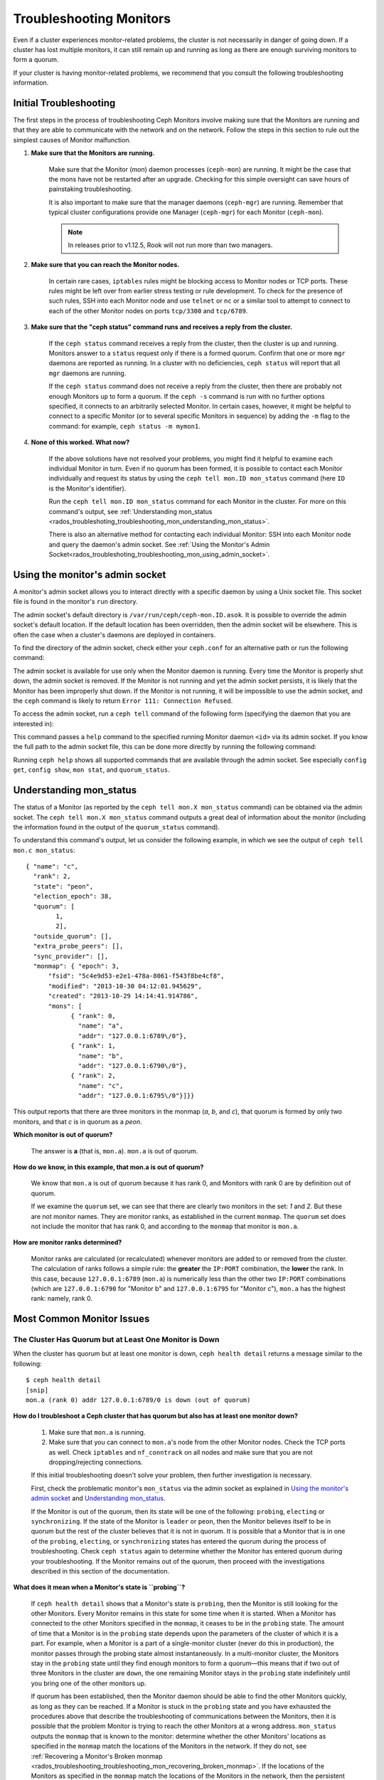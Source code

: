 .. _rados-troubleshooting-mon:

==========================
 Troubleshooting Monitors
==========================

.. index:: monitor, high availability

Even if a cluster experiences monitor-related problems, the cluster is not
necessarily in danger of going down. If a cluster has lost multiple monitors,
it can still remain up and running as long as there are enough surviving
monitors to form a quorum.
   
If your cluster is having monitor-related problems, we recommend that you
consult the following troubleshooting information.

Initial Troubleshooting
=======================

The first steps in the process of troubleshooting Ceph Monitors involve making
sure that the Monitors are running and that they are able to communicate with
the network and on the network. Follow the steps in this section to rule out
the simplest causes of Monitor malfunction.

#. **Make sure that the Monitors are running.**

    Make sure that the Monitor (*mon*) daemon processes (``ceph-mon``) are
    running. It might be the case that the mons have not be restarted after an
    upgrade. Checking for this simple oversight can save hours of painstaking
    troubleshooting. 
    
    It is also important to make sure that the manager daemons (``ceph-mgr``)
    are running. Remember that typical cluster configurations provide one
    Manager (``ceph-mgr``) for each Monitor (``ceph-mon``).

    .. note:: In releases prior to v1.12.5, Rook will not run more than two
       managers.

#. **Make sure that you can reach the Monitor nodes.**

    In certain rare cases, ``iptables`` rules might be blocking access to
    Monitor nodes or TCP ports. These rules might be left over from earlier
    stress testing or rule development. To check for the presence of such
    rules, SSH into each Monitor node and use ``telnet`` or ``nc`` or a similar
    tool to attempt to connect to each of the other Monitor nodes on ports
    ``tcp/3300`` and ``tcp/6789``. 

#. **Make sure that the "ceph status" command runs and receives a reply from the cluster.**

    If the ``ceph status`` command receives a reply from the cluster, then the
    cluster is up and running. Monitors answer to a ``status`` request only if
    there is a formed quorum. Confirm that one or more ``mgr`` daemons are
    reported as running. In a cluster with no deficiencies, ``ceph status``
    will report that all ``mgr`` daemons are running.

    If the ``ceph status`` command does not receive a reply from the cluster,
    then there are probably not enough Monitors ``up`` to form a quorum. If the
    ``ceph -s`` command is run with no further options specified, it connects
    to an arbitrarily selected Monitor. In certain cases, however, it might be
    helpful to connect to a specific Monitor (or to several specific Monitors
    in sequence) by adding the ``-m`` flag to the command: for example, ``ceph
    status -m mymon1``.

#. **None of this worked. What now?**

    If the above solutions have not resolved your problems, you might find it
    helpful to examine each individual Monitor in turn. Even if no quorum has
    been formed, it is possible to contact each Monitor individually and
    request its status by using the ``ceph tell mon.ID mon_status`` command
    (here ``ID`` is the Monitor's identifier).

    Run the ``ceph tell mon.ID mon_status`` command for each Monitor in the
    cluster. For more on this command's output, see :ref:`Understanding
    mon_status
    <rados_troubleshoting_troubleshooting_mon_understanding_mon_status>`.

    There is also an alternative method for contacting each individual Monitor:
    SSH into each Monitor node and query the daemon's admin socket. See
    :ref:`Using the Monitor's Admin
    Socket<rados_troubleshoting_troubleshooting_mon_using_admin_socket>`.

.. _rados_troubleshoting_troubleshooting_mon_using_admin_socket:

Using the monitor's admin socket
================================

A monitor's admin socket allows you to interact directly with a specific daemon
by using a Unix socket file. This socket file is found in the monitor's ``run``
directory. 

The admin socket's default directory is ``/var/run/ceph/ceph-mon.ID.asok``. It
is possible to override the admin socket's default location. If the default
location has been overridden, then the admin socket will be elsewhere. This is
often the case when a cluster's daemons are deployed in containers. 

To find the directory of the admin socket, check either your ``ceph.conf`` for
an alternative path or run the following command:
    
.. prompt:: bash $

   ceph-conf --name mon.ID --show-config-value admin_socket

The admin socket is available for use only when the Monitor daemon is running.
Every time the Monitor is properly shut down, the admin socket is removed.  If
the Monitor is not running and yet the admin socket persists, it is likely that
the Monitor has been improperly shut down. If the Monitor is not running, it
will be impossible to use the admin socket, and the ``ceph`` command is likely
to return ``Error 111: Connection Refused``.

To access the admin socket, run a ``ceph tell`` command of the following form
(specifying the daemon that you are interested in):

.. prompt:: bash $

   ceph tell mon.<id> mon_status

This command passes a ``help`` command to the specified running Monitor daemon
``<id>`` via its admin socket. If you know the full path to the admin socket
file, this can be done more directly by running the following command:

.. prompt:: bash $

   ceph --admin-daemon <full_path_to_asok_file> <command>

Running ``ceph help`` shows all supported commands that are available through
the admin socket. See especially ``config get``, ``config show``, ``mon stat``,
and ``quorum_status``.

.. _rados_troubleshoting_troubleshooting_mon_understanding_mon_status:

Understanding mon_status
========================

The status of a Monitor (as reported by the ``ceph tell mon.X mon_status``
command) can be obtained via the admin socket. The ``ceph tell mon.X
mon_status``  command outputs a great deal of information about the monitor
(including the information found in the output of the ``quorum_status``
command).

To understand this command's output, let us consider the following example, in
which we see the output of ``ceph tell mon.c mon_status``::

  { "name": "c",
    "rank": 2,
    "state": "peon",
    "election_epoch": 38,
    "quorum": [
          1,
          2],
    "outside_quorum": [],
    "extra_probe_peers": [],
    "sync_provider": [],
    "monmap": { "epoch": 3,
        "fsid": "5c4e9d53-e2e1-478a-8061-f543f8be4cf8",
        "modified": "2013-10-30 04:12:01.945629",
        "created": "2013-10-29 14:14:41.914786",
        "mons": [
              { "rank": 0,
                "name": "a",
                "addr": "127.0.0.1:6789\/0"},
              { "rank": 1,
                "name": "b",
                "addr": "127.0.0.1:6790\/0"},
              { "rank": 2,
                "name": "c",
                "addr": "127.0.0.1:6795\/0"}]}}

This output reports that there are three monitors in the monmap (*a*, *b*, and
*c*), that quorum is formed by only two monitors, and that *c* is in quorum as
a *peon*.

**Which monitor is out of quorum?**

  The answer is **a** (that is, ``mon.a``). ``mon.a`` is out of quorum.

**How do we know, in this example, that mon.a is out of quorum?**

  We know that ``mon.a`` is out of quorum because it has rank 0, and Monitors
  with rank 0 are by definition out of quorum.

  If we examine the ``quorum`` set, we can see that there are clearly two
  monitors in the set: *1* and *2*. But these are not monitor names. They are
  monitor ranks, as established in the current ``monmap``. The ``quorum`` set
  does not include the monitor that has rank 0, and according to the ``monmap``
  that monitor is ``mon.a``.

**How are monitor ranks determined?**

  Monitor ranks are calculated (or recalculated) whenever monitors are added to
  or removed from the cluster. The calculation of ranks follows a simple rule:
  the **greater** the ``IP:PORT`` combination, the **lower** the rank. In this
  case, because ``127.0.0.1:6789`` (``mon.a``) is numerically less than the
  other two ``IP:PORT`` combinations (which are ``127.0.0.1:6790`` for "Monitor
  b" and ``127.0.0.1:6795`` for "Monitor c"), ``mon.a`` has the highest rank:
  namely, rank 0.
  

Most Common Monitor Issues
===========================

The Cluster Has Quorum but at Least One Monitor is Down
-------------------------------------------------------

When the cluster has quorum but at least one monitor is down, ``ceph health
detail`` returns a message similar to the following::

      $ ceph health detail
      [snip]
      mon.a (rank 0) addr 127.0.0.1:6789/0 is down (out of quorum)

**How do I troubleshoot a Ceph cluster that has quorum but also has at least one monitor down?**

  #. Make sure that ``mon.a`` is running.

  #. Make sure that you can connect to ``mon.a``'s node from the
     other Monitor nodes. Check the TCP ports as well. Check ``iptables`` and
     ``nf_conntrack`` on all nodes and make sure that you are not
     dropping/rejecting connections.

  If this initial troubleshooting doesn't solve your problem, then further
  investigation is necessary.

  First, check the problematic monitor's ``mon_status`` via the admin
  socket as explained in `Using the monitor's admin socket`_ and
  `Understanding mon_status`_.

  If the Monitor is out of the quorum, then its state will be one of the
  following: ``probing``, ``electing`` or ``synchronizing``. If the state of
  the Monitor is ``leader`` or ``peon``, then the Monitor believes itself to be
  in quorum but the rest of the cluster believes that it is not in quorum. It
  is possible that a Monitor that is in one of the ``probing``, ``electing``,
  or ``synchronizing`` states has entered the quorum during the process of
  troubleshooting. Check ``ceph status`` again to determine whether the Monitor
  has entered quorum during your troubleshooting. If the Monitor remains out of
  the quorum, then proceed with the investigations described in this section of
  the documentation.
  

**What does it mean when a Monitor's state is ``probing``?**

  If ``ceph health detail`` shows that a Monitor's state is
  ``probing``, then the Monitor is still looking for the other Monitors. Every
  Monitor remains in this state for some time when it is started. When a
  Monitor has connected to the other Monitors specified in the ``monmap``, it
  ceases to be in the ``probing`` state. The amount of time that a Monitor is
  in the ``probing`` state depends upon the parameters of the cluster of which
  it is a part. For example, when a Monitor is a part of a single-monitor
  cluster (never do this in production), the monitor passes through the probing
  state almost instantaneously. In a multi-monitor cluster, the Monitors stay
  in the ``probing`` state until they find enough monitors to form a quorum
  |---| this means that if two out of three Monitors in the cluster are
  ``down``, the one remaining Monitor stays in the ``probing``  state
  indefinitely until you bring one of the other monitors up.

  If quorum has been established, then the Monitor daemon should be able to
  find the other Monitors quickly, as long as they can be reached. If a Monitor
  is stuck in the ``probing`` state and you have exhausted the procedures above
  that describe the troubleshooting of communications between the Monitors,
  then it is possible that the problem Monitor is trying to reach the other
  Monitors at a wrong address. ``mon_status`` outputs the ``monmap`` that is
  known to the monitor: determine whether the other Monitors' locations as
  specified in the ``monmap`` match the locations of the Monitors in the
  network. If they do not, see :ref:`Recovering a Monitor's Broken monmap
  <rados_troubleshooting_troubleshooting_mon_recovering_broken_monmap>`. If
  the locations of the Monitors as specified in the ``monmap`` match the
  locations of the Monitors in the network, then the persistent ``probing``
  state could  be related to severe clock skews among the monitor nodes.  See
  `Clock Skews`_.  If the information in `Clock Skews`_ does not bring the
  Monitor out of the ``probing`` state, then prepare your system logs and ask
  the Ceph community for help. See `Preparing your logs`_ for information about
  the proper preparation of logs.


**What does it mean when a Monitor's state is ``electing``?**

  If ``ceph health detail`` shows that a Monitor's state is ``electing``, the
  monitor is in the middle of an election. Elections typically complete
  quickly, but sometimes the monitors can get stuck in what is known as an
  *election storm*. See :ref:`Monitor Elections <dev_mon_elections>` for more
  on monitor elections.
  
  The presence of election storm might indicate clock skew among the monitor
  nodes. See `Clock Skews`_ for more information. 
  
  If your clocks are properly synchronized, search the mailing lists and bug
  tracker for issues similar to your issue. The ``electing`` state is not
  likely to persist. In versions of Ceph after the release of Cuttlefish, there
  is no obvious reason other than clock skew that explains why an ``electing``
  state would persist.  
  
  It is possible to investigate the cause of a persistent ``electing`` state if
  you put the problematic Monitor into a ``down`` state while you investigate.
  This is possible only if there are enough surviving Monitors to form quorum. 

**What does it mean when a Monitor's state is ``synchronizing``?**

  If ``ceph health detail`` shows that the Monitor is ``synchronizing``, the
  monitor is catching up with the rest of the cluster so that it can join the
  quorum. The amount of time that it takes for the Monitor to synchronize with
  the rest of the quorum is a function of the size of the cluster's monitor
  store, the cluster's size, and the state of the cluster. Larger and degraded
  clusters generally keep Monitors in the ``synchronizing`` state longer than
  do smaller, new clusters.

  A Monitor that changes its state from ``synchronizing`` to ``electing`` and
  then back to ``synchronizing`` indicates a problem: the cluster state may be
  advancing (that is, generating new maps) too fast for the synchronization
  process to keep up with the pace of the creation of the new maps. This issue
  presented more frequently prior to the Cuttlefish release than it does in
  more recent releases, because the synchronization process has since been
  refactored and enhanced to avoid this dynamic. If you experience this in
  later versions, report the issue in the `Ceph bug tracker
  <https://tracker.ceph.com>`_. Prepare and provide logs to substantiate any
  bug you raise. See `Preparing your logs`_ for information about the proper
  preparation of logs.

**What does it mean when a Monitor's state is ``leader`` or ``peon``?**

  If ``ceph health detail`` shows that the Monitor is in the ``leader`` state
  or in the ``peon`` state, it is likely that clock skew is present. Follow the
  instructions in `Clock Skews`_. If you have followed those instructions and
  ``ceph health detail`` still shows that the Monitor is in the ``leader``
  state or the ``peon`` state, report the issue in the `Ceph bug tracker
  <https://tracker.ceph.com>`_. If you raise an issue, provide logs to
  substantiate it. See `Preparing your logs`_ for information about the
  proper preparation of logs.

.. _rados_troubleshooting_troubleshooting_mon_recovering_broken_monmap:

Recovering a Monitor's Broken "monmap"
--------------------------------------

A monmap can be retrieved by using a command of the form ``ceph tell mon.c
mon_status``, as described in :ref:`Understanding mon_status
<rados_troubleshoting_troubleshooting_mon_understanding_mon_status>`.

Here is an example of a ``monmap``::

      epoch 3
      fsid 5c4e9d53-e2e1-478a-8061-f543f8be4cf8
      last_changed 2013-10-30 04:12:01.945629
      created 2013-10-29 14:14:41.914786
      0: 127.0.0.1:6789/0 mon.a
      1: 127.0.0.1:6790/0 mon.b
      2: 127.0.0.1:6795/0 mon.c

This ``monmap`` is in working order, but your ``monmap`` might not be in
working order. The ``monmap`` in a given node might be outdated because the
node was down for a long time, during which the cluster's Monitors changed.

There are two ways to update a Monitor's outdated ``monmap``: 

A. **Scrap the monitor and redeploy.**

    Do this only if you are certain that you will not lose the information kept
    by the Monitor that you scrap. Make sure that you have other Monitors in
    good condition, so that the new Monitor will be able to synchronize with
    the surviving Monitors. Remember that destroying a Monitor can lead to data
    loss if there are no other copies of the Monitor's contents. 

B. **Inject a monmap into the monitor.**

    It is possible to fix a Monitor that has an outdated ``monmap`` by
    retrieving an up-to-date ``monmap`` from surviving Monitors in the cluster
    and injecting it into the Monitor that has a corrupted or missing
    ``monmap``.

    Implement this solution by carrying out the following procedure:

    #. Retrieve the ``monmap`` in one of the two following ways:

       a. **IF THERE IS A QUORUM OF MONITORS:** 
       
          Retrieve the ``monmap`` from the quorum:

             .. prompt:: bash

                ceph mon getmap -o /tmp/monmap

       b. **IF THERE IS NO QUORUM OF MONITORS:** 
       
          Retrieve the ``monmap`` directly from a Monitor that has been stopped
          :

             .. prompt:: bash

                ceph-mon -i ID-FOO --extract-monmap /tmp/monmap

          In this example, the ID of the stopped Monitor is ``ID-FOO``.

    #. Stop the Monitor into which the ``monmap`` will be injected. 

    #. Inject the monmap into the stopped Monitor:

       .. prompt:: bash

          ceph-mon -i ID --inject-monmap /tmp/monmap

    #. Start the Monitor.

       .. warning:: Injecting a ``monmap`` into a Monitor  can cause serious
          problems. Injecting a ``monmap`` overwrites the latest existing
          ``monmap`` stored on the monitor.  Be careful!

Clock Skews
-----------

The Paxos consensus algorithm requires close time synchroniziation, which means
that clock skew among the monitors in the quorum can have a serious effect on
monitor operation. The resulting behavior can be puzzling. To avoid this issue,
run a clock synchronization tool on your monitor nodes: for example, use
``Chrony`` or the legacy ``ntpd`` utility. Configure each monitor nodes so that
the `iburst` option is in effect and so that each monitor has multiple peers,
including the following: 

* Each other
* Internal ``NTP`` servers
* Multiple external, public pool servers

.. note:: The ``iburst`` option sends a burst of eight packets instead of the
   usual single packet, and is used during the process of getting two peers
   into initial synchronization.

Furthermore, it is advisable to synchronize *all* nodes in your cluster against
internal and external servers, and perhaps even against your monitors. Run
``NTP`` servers on bare metal: VM-virtualized clocks are not suitable for
steady timekeeping. See `https://www.ntp.org <https://www.ntp.org>`_ for more
information about the Network Time Protocol (NTP). Your organization might
already have quality internal ``NTP`` servers available.  Sources for ``NTP``
server appliances include the following:

* Microsemi (formerly Symmetricom) `https://microsemi.com <https://www.microsemi.com/product-directory/3425-timing-synchronization>`_
* EndRun `https://endruntechnologies.com <https://endruntechnologies.com/products/ntp-time-servers>`_
* Netburner `https://www.netburner.com <https://www.netburner.com/products/network-time-server/pk70-ex-ntp-network-time-server>`_

Clock Skew Questions and Answers
~~~~~~~~~~~~~~~~~~~~~~~~~~~~~~~~

**What's the maximum tolerated clock skew?**

  By default, monitors allow clocks to drift up to a maximum of 0.05 seconds
  (50 milliseconds).

**Can I increase the maximum tolerated clock skew?**

  Yes, but we strongly recommend against doing so. The maximum tolerated clock
  skew is configurable via the ``mon-clock-drift-allowed`` option, but it is
  almost certainly a bad idea to make changes to this option. The clock skew
  maximum is in place because clock-skewed monitors cannot be relied upon. The
  current default value has proven its worth at alerting the user before the
  monitors encounter serious problems. Changing this value might cause
  unforeseen effects on the stability of the monitors and overall cluster
  health.

**How do I know whether there is a clock skew?**

  The monitors will warn you via the cluster status ``HEALTH_WARN``. When clock
  skew is present, the ``ceph health detail`` and ``ceph status`` commands
  return an output resembling the following::

      mon.c addr 10.10.0.1:6789/0 clock skew 0.08235s > max 0.05s (latency 0.0045s)

  In this example, the monitor ``mon.c`` has been flagged as suffering from 
  clock skew.

  In Luminous and later releases, it is possible to check for a clock skew by
  running the ``ceph time-sync-status`` command. Note that the lead monitor
  typically has the numerically lowest IP address. It will always show ``0``:
  the reported offsets of other monitors are relative to the lead monitor, not
  to any external reference source.

**What should I do if there is a clock skew?**

  Synchronize your clocks. Using an NTP client might help. However, if you
  are already using an NTP client and you still encounter clock skew problems,
  determine whether the NTP server that you are using is remote to your network
  or instead hosted on your network. Hosting your own NTP servers tends to
  mitigate clock skew problems.


Client Can't Connect or Mount
-----------------------------

If a client can't connect to the cluster or mount, check your iptables. Some
operating-system install utilities add a ``REJECT`` rule to ``iptables``.
``iptables`` rules will reject all clients other than ``ssh`` that try to
connect to the host. If your monitor host's iptables have a ``REJECT`` rule in
place, clients that connect from a separate node will fail, and this will raise
a timeout error. Look for ``iptables`` rules that reject clients that are
trying to connect to Ceph daemons. For example::

    REJECT all -- anywhere anywhere reject-with icmp-host-prohibited

It might also be necessary to add rules to iptables on your Ceph hosts to
ensure that clients are able to access the TCP ports associated with your Ceph
monitors (default: port 6789) and Ceph OSDs (default: 6800 through 7300). For
example::

    iptables -A INPUT -m multiport -p tcp -s {ip-address}/{netmask} --dports 6789,6800:7300 -j ACCEPT


Monitor Store Failures
======================

Symptoms of store corruption
----------------------------

Ceph Monitors maintain the :term:`Cluster Map` in a key-value store. If
key-value store corruption causes a Monitor to fail, then the Monitor log might
contain one of the following error messages::

  Corruption: error in middle of record

or::

  Corruption: 1 missing files; e.g.: /var/lib/ceph/mon/mon.foo/store.db/1234567.ldb

Recovery using healthy monitor(s)
---------------------------------

If the cluster contains surviving Monitors, the corrupted Monitor can be
:ref:`replaced <adding-and-removing-monitors>` with a new Monitor. After the
new Monitor boots, it will synchronize with a healthy peer. After the new
Monitor is fully synchronized, it will be able to serve clients.

.. _mon-store-recovery-using-osds:

Recovery using OSDs
-------------------

Even if all monitors fail at the same time, it is possible to recover the
Monitor store by using information that is stored in OSDs. You are encouraged
to deploy at least three (and preferably five) Monitors in a Ceph cluster. In
such a deployment, complete Monitor failure is unlikely. However, unplanned
power loss in a data center whose disk settings or filesystem settings are
improperly configured could cause the underlying filesystem to fail and this
could kill all of the monitors. In such a case, data in the OSDs can be used to
recover the Monitors. The following is a script that can be used in such a case
to recover the Monitors:

.. code-block:: bash

  ms=/root/mon-store
  mkdir $ms
  
  # collect the cluster map from stopped OSDs
  for host in $hosts; do
    rsync -avz $ms/. user@$host:$ms.remote
    rm -rf $ms
    ssh user@$host <<EOF
      for osd in /var/lib/ceph/osd/ceph-*; do
        ceph-objectstore-tool --data-path \$osd --no-mon-config --op update-mon-db --mon-store-path $ms.remote
      done
  EOF
    rsync -avz user@$host:$ms.remote/. $ms
  done
  
  # rebuild the monitor store from the collected map, if the cluster does not
  # use cephx authentication, we can skip the following steps to update the
  # keyring with the caps, and there is no need to pass the "--keyring" option.
  # i.e. just use "ceph-monstore-tool $ms rebuild" instead
  ceph-authtool /path/to/admin.keyring -n mon. \
    --cap mon 'allow *'
  ceph-authtool /path/to/admin.keyring -n client.admin \
    --cap mon 'allow *' --cap osd 'allow *' --cap mds 'allow *'
  # add one or more ceph-mgr's key to the keyring. in this case, an encoded key
  # for mgr.x is added, you can find the encoded key in
  # /etc/ceph/${cluster}.${mgr_name}.keyring on the machine where ceph-mgr is
  # deployed
  ceph-authtool /path/to/admin.keyring --add-key 'AQDN8kBe9PLWARAAZwxXMr+n85SBYbSlLcZnMA==' -n mgr.x \
    --cap mon 'allow profile mgr' --cap osd 'allow *' --cap mds 'allow *'
  # If your monitors' ids are not sorted by ip address, please specify them in order.
  # For example. if mon 'a' is 10.0.0.3, mon 'b' is 10.0.0.2, and mon 'c' is  10.0.0.4,
  # please passing "--mon-ids b a c".
  # In addition, if your monitors' ids are not single characters like 'a', 'b', 'c', please
  # specify them in the command line by passing them as arguments of the "--mon-ids"
  # option. if you are not sure, please check your ceph.conf to see if there is any
  # sections named like '[mon.foo]'. don't pass the "--mon-ids" option, if you are
  # using DNS SRV for looking up monitors.
  ceph-monstore-tool $ms rebuild -- --keyring /path/to/admin.keyring --mon-ids alpha beta gamma
  
  # make a backup of the corrupted store.db just in case!  repeat for
  # all monitors.
  mv /var/lib/ceph/mon/mon.foo/store.db /var/lib/ceph/mon/mon.foo/store.db.corrupted

  # move rebuild store.db into place.  repeat for all monitors.
  mv $ms/store.db /var/lib/ceph/mon/mon.foo/store.db
  chown -R ceph:ceph /var/lib/ceph/mon/mon.foo/store.db

This script performs the following steps:

#. Collect the map from each OSD host.
#. Rebuild the store.
#. Fill the entities in the keyring file with appropriate capabilities.
#. Replace the corrupted store on ``mon.foo`` with the recovered copy.


Known limitations
~~~~~~~~~~~~~~~~~

The above recovery tool is unable to recover the following information:

- **Certain added keyrings**: All of the OSD keyrings added using the ``ceph
  auth add`` command are recovered from the OSD's copy, and the
  ``client.admin`` keyring is imported using ``ceph-monstore-tool``. However,
  the MDS keyrings and all other keyrings will be missing in the recovered
  Monitor store. It might be necessary to manually re-add them.

- **Creating pools**: If any RADOS pools were in the process of being created,
  that state is lost. The recovery tool operates on the assumption that all
  pools have already been created. If there are PGs that are stuck in the
  ``unknown`` state after the recovery for a partially created pool, you can
  force creation of the *empty* PG by running the ``ceph osd force-create-pg``
  command. This creates an *empty* PG, so take this action only if you are
  certain that the pool is empty.

- **MDS Maps**: The MDS maps are lost.


Everything Failed! Now What?
============================

Reaching out for help
---------------------

You can find help on IRC in #ceph and #ceph-devel on OFTC (server
irc.oftc.net), or at ``dev@ceph.io`` and ``ceph-users@lists.ceph.com``. Make
sure that you have prepared your logs and that you have them ready upon
request.

See https://ceph.io/en/community/connect/ for current (as of October 2023)
information on getting in contact with the upstream Ceph community.


Preparing your logs
-------------------

The default location for monitor logs is ``/var/log/ceph/ceph-mon.FOO.log*``.
However, if they are not there, you can find their current location by running
the following command:

.. prompt:: bash

   ceph-conf --name mon.FOO --show-config-value log_file

The amount of information in the logs is determined by the debug levels in the
cluster's configuration files. If Ceph is using the default debug levels, then
your logs might be missing important information that would help the upstream
Ceph community address your issue.

To make sure your monitor logs contain relevant information, you can raise
debug levels. Here we are interested in information from the monitors.  As with
other components, the monitors have different parts that output their debug
information on different subsystems.

If you are an experienced Ceph troubleshooter, we recommend raising the debug
levels of the most relevant subsystems. Of course, this approach might not be
easy for beginners. In most cases, however, enough information to address the
issue will be secured if the following debug levels are entered::

      debug mon = 10
      debug ms = 1

Sometimes these debug levels do not yield enough information. In such cases,
members of the upstream Ceph community might ask you to make additional changes
to these or to other debug levels. In any case, it is better for us to receive
at least some useful information than to receive an empty log.


Do I need to restart a monitor to adjust debug levels?
------------------------------------------------------

No, restarting a monitor is not necessary. Debug levels may be adjusted by
using two different methods, depending on whether or not there is a quorum:

**If there is a quorum**

  Either inject the debug option into the specific monitor that needs to 
  be debugged::

        ceph tell mon.FOO config set debug_mon 10/10

  Or inject it into all monitors at once::

        ceph tell mon.* config set debug_mon 10/10


**If there is no quorum**

  Use the admin socket of the specific monitor that needs to be debugged
  and directly adjust the monitor's configuration options::

      ceph daemon mon.FOO config set debug_mon 10/10


To return the debug levels to their default values, run the above commands
using the debug level ``1/10`` rather than ``10/10``. To check a monitor's
current values, use the admin socket and run either of the following commands:

  .. prompt:: bash

     ceph daemon mon.FOO config show

or:

  .. prompt:: bash

     ceph daemon mon.FOO config get 'OPTION_NAME'



I Reproduced the problem with appropriate debug levels. Now what?
-----------------------------------------------------------------

We prefer that you send us only the portions of your logs that are relevant to
your monitor problems. Of course, it might not be easy for you to determine
which portions are relevant so we are willing to accept complete and
unabridged logs. However, we request that you avoid sending logs containing
hundreds of thousands of lines with no additional clarifying information. One
common-sense way of making our task easier is to write down the current time
and date when you are reproducing the problem and then extract portions of your
logs based on that information.

Finally, reach out to us on the mailing lists or IRC or Slack, or by filing a
new issue on the `tracker`_.

.. _tracker: http://tracker.ceph.com/projects/ceph/issues/new

.. |---|   unicode:: U+2014 .. EM DASH
   :trim:
